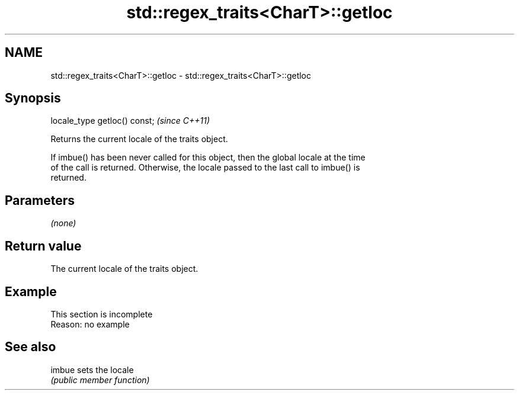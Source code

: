 .TH std::regex_traits<CharT>::getloc 3 "2019.08.27" "http://cppreference.com" "C++ Standard Libary"
.SH NAME
std::regex_traits<CharT>::getloc \- std::regex_traits<CharT>::getloc

.SH Synopsis
   locale_type getloc() const;  \fI(since C++11)\fP

   Returns the current locale of the traits object.

   If imbue() has been never called for this object, then the global locale at the time
   of the call is returned. Otherwise, the locale passed to the last call to imbue() is
   returned.

.SH Parameters

   \fI(none)\fP

.SH Return value

   The current locale of the traits object.

.SH Example

    This section is incomplete
    Reason: no example

.SH See also

   imbue sets the locale
         \fI(public member function)\fP
